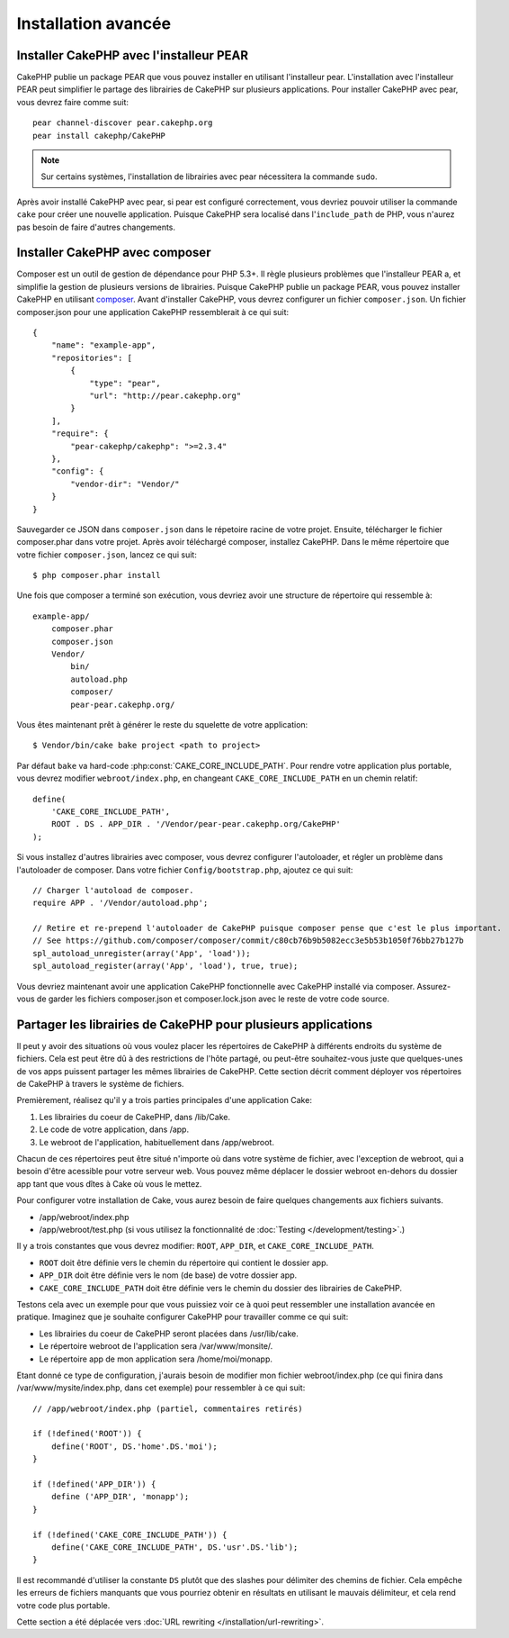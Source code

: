 Installation avancée
####################

Installer CakePHP avec l'installeur PEAR
========================================

CakePHP publie un package PEAR que vous pouvez installer en utilisant
l'installeur pear. L'installation avec l'installeur PEAR peut simplifier
le partage des librairies de CakePHP sur plusieurs applications. Pour installer
CakePHP avec pear, vous devrez faire comme suit::

    pear channel-discover pear.cakephp.org
    pear install cakephp/CakePHP

.. note::

    Sur certains systèmes, l'installation de librairies avec pear nécessitera
    la commande ``sudo``.

Après avoir installé CakePHP avec pear, si pear est configuré correctement,
vous devriez pouvoir utiliser la commande ``cake`` pour créer une nouvelle
application. Puisque CakePHP sera localisé dans l'``include_path`` de PHP,
vous n'aurez pas besoin de faire d'autres changements.


Installer CakePHP avec composer
===============================

Composer est un outil de gestion de dépendance pour PHP 5.3+. Il règle
plusieurs problèmes que l'installeur PEAR a, et simplifie la gestion de
plusieurs versions de librairies. Puisque CakePHP publie un package PEAR,
vous pouvez installer CakePHP en utilisant
`composer <http:://getcomposer.org>`_. Avant d'installer CakePHP, vous devrez
configurer un fichier ``composer.json``. Un fichier composer.json pour une
application CakePHP ressemblerait à ce qui suit::

    {
        "name": "example-app",
        "repositories": [
            {
                "type": "pear",
                "url": "http://pear.cakephp.org"
            }
        ],
        "require": {
            "pear-cakephp/cakephp": ">=2.3.4"
        },
        "config": {
            "vendor-dir": "Vendor/"
        }
    }

Sauvegarder ce JSON dans ``composer.json`` dans le répetoire racine de votre
projet. Ensuite, télécharger le fichier composer.phar dans votre projet. Après
avoir téléchargé composer, installez CakePHP. Dans le même répertoire que votre
fichier ``composer.json``, lancez ce qui suit::

    $ php composer.phar install

Une fois que composer a terminé son exécution, vous devriez avoir une structure
de répertoire qui ressemble à::

    example-app/
        composer.phar
        composer.json
        Vendor/
            bin/
            autoload.php
            composer/
            pear-pear.cakephp.org/

Vous êtes maintenant prêt à générer le reste du squelette de votre
application::

    $ Vendor/bin/cake bake project <path to project>

Par défaut ``bake`` va hard-code :php:const:`CAKE_CORE_INCLUDE_PATH`. Pour
rendre votre application plus portable, vous devrez modifier
``webroot/index.php``, en changeant ``CAKE_CORE_INCLUDE_PATH`` en un chemin
relatif::

    define(
        'CAKE_CORE_INCLUDE_PATH',
        ROOT . DS . APP_DIR . '/Vendor/pear-pear.cakephp.org/CakePHP'
    );

Si vous installez d'autres librairies avec composer, vous devrez configurer
l'autoloader, et régler un problème dans l'autoloader de composer. Dans votre
fichier ``Config/bootstrap.php``, ajoutez ce qui suit::

    // Charger l'autoload de composer.
    require APP . '/Vendor/autoload.php';
    
    // Retire et re-prepend l'autoloader de CakePHP puisque composer pense que c'est le plus important.
    // See https://github.com/composer/composer/commit/c80cb76b9b5082ecc3e5b53b1050f76bb27b127b
    spl_autoload_unregister(array('App', 'load'));
    spl_autoload_register(array('App', 'load'), true, true);

Vous devriez maintenant avoir une application CakePHP fonctionnelle avec
CakePHP installé via composer. Assurez-vous de garder les fichiers 
composer.json et composer.lock.json avec le reste de votre code source.


Partager les librairies de CakePHP pour plusieurs applications
==============================================================

Il peut y avoir des situations où vous voulez placer les répertoires de CakePHP
à différents endroits du système de fichiers. Cela est peut être dû à des 
restrictions de l'hôte partagé, ou peut-être souhaitez-vous juste que 
quelques-unes de vos apps puissent partager les mêmes librairies de CakePHP. 
Cette section décrit comment déployer vos répertoires de CakePHP à travers 
le système de fichiers.

Premièrement, réalisez qu'il y a trois parties principales d'une application 
Cake:

#. Les librairies du coeur de CakePHP, dans /lib/Cake.
#. Le code de votre application, dans /app.
#. Le webroot de l'application, habituellement dans /app/webroot.

Chacun de ces répertoires peut être situé n'importe où dans votre 
système de fichier, avec l'exception de webroot, qui a besoin d'être acessible 
pour votre serveur web. Vous pouvez même déplacer le dossier webroot en-dehors 
du dossier app tant que vous dîtes à Cake où vous le mettez.

Pour configurer votre installation de Cake, vous aurez besoin de faire quelques 
changements aux fichiers suivants.

-  /app/webroot/index.php
-  /app/webroot/test.php (si vous utilisez la fonctionnalité de
   :doc:`Testing </development/testing>`.)

Il y a trois constantes que vous devrez modifier: ``ROOT``,
``APP_DIR``, et ``CAKE_CORE_INCLUDE_PATH``.


- ``ROOT`` doit être définie vers le chemin du répertoire qui contient le 
  dossier app.
- ``APP_DIR`` doit être définie vers le nom (de base) de votre dossier app.
- ``CAKE_CORE_INCLUDE_PATH`` doit être définie vers le chemin du dossier 
  des librairies de CakePHP.

Testons cela avec un exemple pour que vous puissiez voir ce à quoi peut 
ressembler une installation avancée en pratique. Imaginez que je souhaite 
configurer CakePHP pour travailler comme ce qui suit:

-  Les librairies du coeur de CakePHP seront placées dans /usr/lib/cake.
-  Le répertoire webroot de l'application sera /var/www/monsite/.
-  Le répertoire app de mon application sera /home/moi/monapp.

Etant donné ce type de configuration, j'aurais besoin de modifier mon fichier 
webroot/index.php (ce qui finira dans /var/www/mysite/index.php, dans cet 
exemple) pour ressembler à ce qui suit::

    // /app/webroot/index.php (partiel, commentaires retirés) 
    
    if (!defined('ROOT')) {
        define('ROOT', DS.'home'.DS.'moi');
    }
    
    if (!defined('APP_DIR')) {
        define ('APP_DIR', 'monapp');
    }
    
    if (!defined('CAKE_CORE_INCLUDE_PATH')) {
        define('CAKE_CORE_INCLUDE_PATH', DS.'usr'.DS.'lib');
    }

Il est recommandé d'utiliser la constante ``DS`` plutôt que des slashes pour 
délimiter des chemins de fichier. Cela empêche les erreurs de fichiers 
manquants que vous pourriez obtenir en résultats en utilisant le mauvais
délimiteur, et cela rend votre code plus portable.

Cette section a été déplacée vers :doc:`URL rewriting </installation/url-rewriting>`.


.. meta::
    :title lang=fr: Installation avancée
    :keywords lang=fr: dossier des libraries,librairies du coeur,code de l'application,différents endroits,système de fichiers,constantes,webroot,restrictions,apps,serveur web,lib,cakephp,répertoires,chemin
